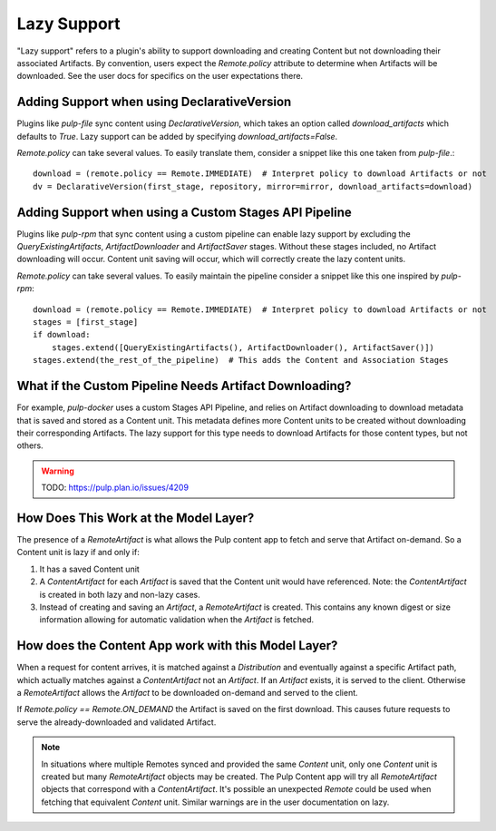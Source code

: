 .. _lazy-support:

Lazy Support
------------

"Lazy support" refers to a plugin's ability to support downloading and creating Content but not
downloading their associated Artifacts. By convention, users expect the `Remote.policy` attribute to
determine when Artifacts will be downloaded. See the user docs for specifics on the user
expectations there.

Adding Support when using DeclarativeVersion
============================================

Plugins like `pulp-file` sync content using `DeclarativeVersion`, which takes an option called
`download_artifacts` which defaults to `True`. Lazy support can be added by specifying
`download_artifacts=False`.

`Remote.policy` can take several values. To easily translate them, consider a snippet like this one
taken from `pulp-file`.::

    download = (remote.policy == Remote.IMMEDIATE)  # Interpret policy to download Artifacts or not
    dv = DeclarativeVersion(first_stage, repository, mirror=mirror, download_artifacts=download)


Adding Support when using a Custom Stages API Pipeline
======================================================

Plugins like `pulp-rpm` that sync content using a custom pipeline can enable lazy support by
excluding the `QueryExistingArtifacts`, `ArtifactDownloader` and `ArtifactSaver` stages. Without
these stages included, no Artifact downloading will occur. Content unit saving will occur, which
will correctly create the lazy content units.

`Remote.policy` can take several values. To easily maintain the pipeline consider a snippet like
this one inspired by `pulp-rpm`::

    download = (remote.policy == Remote.IMMEDIATE)  # Interpret policy to download Artifacts or not
    stages = [first_stage]
    if download:
        stages.extend([QueryExistingArtifacts(), ArtifactDownloader(), ArtifactSaver()])
    stages.extend(the_rest_of_the_pipeline)  # This adds the Content and Association Stages


What if the Custom Pipeline Needs Artifact Downloading?
=======================================================

For example, `pulp-docker` uses a custom Stages API Pipeline, and relies on Artifact downloading to
download metadata that is saved and stored as a Content unit. This metadata defines more Content
units to be created without downloading their corresponding Artifacts. The lazy support for this
type needs to download Artifacts for those content types, but not others.

.. warning::
   TODO:  https://pulp.plan.io/issues/4209


How Does This Work at the Model Layer?
======================================

The presence of a `RemoteArtifact` is what allows the Pulp content app to fetch and serve that
Artifact on-demand. So a Content unit is lazy if and only if:

1. It has a saved Content unit

2. A `ContentArtifact` for each `Artifact` is saved that the Content unit would have referenced.
   Note: the `ContentArtifact` is created in both lazy and non-lazy cases.

3. Instead of creating and saving an `Artifact`, a `RemoteArtifact` is created. This contains any
   known digest or size information allowing for automatic validation when the `Artifact` is
   fetched.


How does the Content App work with this Model Layer?
====================================================

When a request for content arrives, it is matched against a `Distribution` and eventually against a
specific Artifact path, which actually matches against a `ContentArtifact` not an `Artifact`. If an
`Artifact` exists, it is served to the client. Otherwise a `RemoteArtifact` allows the `Artifact` to
be downloaded on-demand and served to the client.

If `Remote.policy == Remote.ON_DEMAND` the Artifact is saved on the first download. This causes
future requests to serve the already-downloaded and validated Artifact.

.. note::
   In situations where multiple Remotes synced and provided the same `Content` unit, only one
   `Content` unit is created but many `RemoteArtifact` objects may be created. The Pulp Content app
   will try all `RemoteArtifact` objects that correspond with a `ContentArtifact`. It's possible an
   unexpected `Remote` could be used when fetching that equivalent `Content` unit. Similar warnings
   are in the user documentation on lazy.
